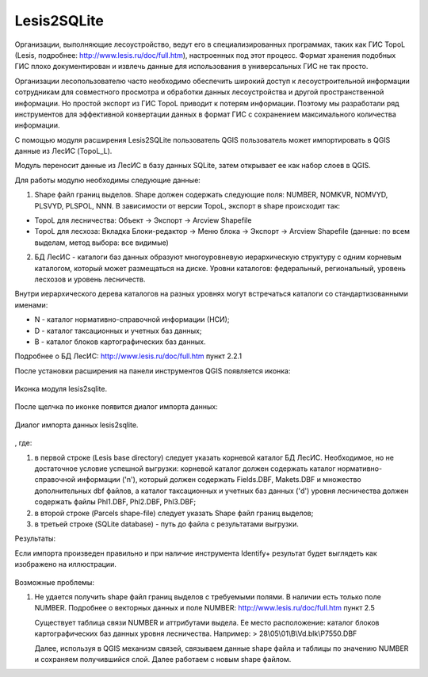 .. sectionauthor:: Александр Лисовенко <alexander.lisovenko@nextgis.ru>

.. _lesis2sqlite:

Lesis2SQLite
============

Организации, выполняющие лесоустройство, ведут его в специализированных программах, таких как ГИС TopoL (Lesis, подробнее: http://www.lesis.ru/doc/full.htm), настроенных под этот процесс. Формат хранения подобных ГИС плохо документирован и извлечь данные для использования в универсальных ГИС не так просто.

Организации лесопользователю часто необходимо обеспечить широкий доступ к лесоустроительной информации сотрудникам для совместного просмотра и обработки данных лесоустройства и другой пространственной информации. Но простой экспорт из ГИС TopoL приводит к потерям информации. Поэтому мы разработали ряд инструментов для эффективной конвертации данных в формат ГИС с сохранением максимального количества информации.

С помощью модуля расширения Lesis2SQLite пользователь QGIS пользователь может импортировать в QGIS данные из ЛесИС (TopoL_L).

Модуль переносит данные из ЛесИС в базу данных SQLite, затем открывает ее как набор слоев в QGIS.

Для работы модулю необходимы следующие данные:

1. Shape файл границ выделов. Shape должен содержать следующие поля: NUMBER, NOMKVR, NOMVYD, PLSVYD, PLSPOL, NNN. В зависимости от версии TopoL, экспорт в shape происходит так:

* TopoL для лесничества: Объект -> Экспорт -> Arcview Shapefile
* TopoL для лесхоза: Вкладка Блоки-редактор -> Меню блока -> Экспорт -> Arcview Shapefile (данные: по всем выделам, метод выбора: все видимые)

2. БД ЛесИС - каталоги баз данных образуют многоуровневую иерархическую структуру с одним корневым каталогом, 
   который может размещаться на диске. Уровни каталогов: федеральный, региональный, уровень лесхозов и уровень лесничеств.

Внутри иерархического дерева каталогов на разных уровнях могут встречаться каталоги со стандартизованными именами:

- N - каталог нормативно-справочной информации (НСИ);
- D - каталог таксационных и учетных баз данных;
- B - каталог блоков картографических баз данных.

Подробнее о БД ЛесИС: http://www.lesis.ru/doc/full.htm пункт 2.2.1


После установки расширения на панели инструментов QGIS появляется иконка:

.. figure:: _static/lesis2qgis/tool.png
   :align: center

   Иконка модуля lesis2sqlite.


После щелчка по иконке появится диалог импорта данных:

.. figure:: _static/lesis2qgis/dialog.png
   :align: center

   Диалог импорта данных lesis2sqlite.
, где:

1. в первой строке (Lesis base directory) следует указать корневой каталог БД ЛесИС. Необходимое, но не достаточное условие успешной выгрузки: корневой каталог должен содержать каталог нормативно-справочной информации ('n'), который должен содержать Fields.DBF, Makets.DBF и множество дополнительных dbf файлов, а каталог таксационных и учетных баз данных ('d') уровня лесничества должен содержать файлы Phl1.DBF, Phl2.DBF, Phl3.DBF;

2. в второй строке (Parcels shape-file) следует указать Shape файл границ выделов;

3. в третьей строке (SQLite database) - путь до файла с результатами выгрузки.


Результаты:

Если импорта произведен правильно и при наличие инструмента Identify+ результат будет выглядеть как изображено на иллюстрации.

.. figure:: _static/lesis2qgis/qgis_lesis2identify.png
   :align: center
   :width: 15cm

Возможные проблемы:

1. Не удается получить shape файл границ выделов с требуемыми полями.
   В наличии есть только поле NUMBER.
   Подробнее о векторных данных и поле NUMBER: http://www.lesis.ru/doc/full.htm пункт 2.5

   Существует таблица связи NUMBER и аттрибутами выдела.
   Ее место расположение: каталог блоков картографических баз данных уровня лесничества.
   Например:
   > 28\\05\\01\\B\\Vd.blk\\P7550.DBF

   Далее, используя в QGIS механизм связей, связываем данные shape файла и таблицы по значению NUMBER и сохраняем получившийся слой.
   Далее работаем с новым shape файлом.
